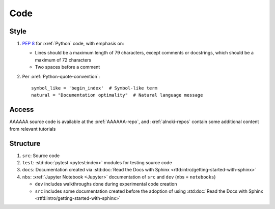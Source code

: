 ####
Code
####


*****
Style
*****

#. :pep:`8` for :xref:`Python` code, with emphasis on:

   * Lines should be a maximum length of 79 characters, except comments or
     docstrings, which should be a maximum of 72 characters
   * Two spaces before a comment

#. Per :xref:`Python-quote-convention`::

       symbol_like = 'begin_index'  # Symbol-like term
       natural = "Documentation optimality"  # Natural language message



******
Access
******

AAAAAA source code is available at the :xref:`AAAAAA-repo`, and
:xref:`alnoki-repos` contain some additional content from relevant tutorials


*********
Structure
*********

#. ``src``: Source code
#. ``test``: :std:doc:`pytest <pytest:index>` modules for testing source code
#. ``docs``: Documentation created via
   :std:doc:`Read the Docs with Sphinx <rtfd:intro/getting-started-with-sphinx>`
#. ``nbs``: :xref:`Jupyter Notebook <Jupyter>` documentation of ``src`` and
   ``dev`` (nbs = ``notebooks``)

   * ``dev`` includes walkthroughs done during experimental code creation
   * ``src`` includes some documentation created before the adoption of using
     :std:doc:`Read the Docs with Sphinx <rtfd:intro/getting-started-with-sphinx>`